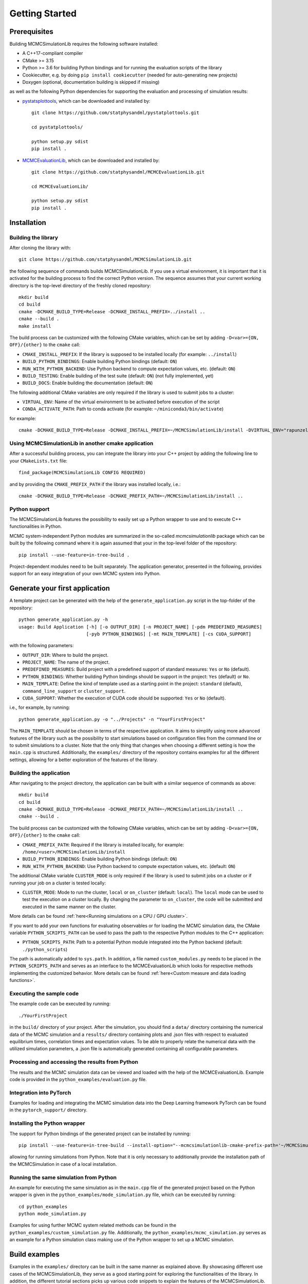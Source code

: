 Getting Started
===============

Prerequisites
-------------

Building MCMCSimulationLib requires the following software installed:

* A C++17-compliant compiler
* CMake >= 3.15
* Python >= 3.6 for building Python bindings and for running the evaluation
  scripts of the library
* Cookiecutter, e.g. by doing ``pip install cookiecutter`` (needed for
  auto-generating new projects)
* Doxygen (optional, documentation building is skipped if missing)

as well as the following Python dependencies for supporting the evaluation and
processing of simulation results:

* `pystatsplottools <https://github.com/statphysandml/pystatplottools>`_, which
  can be downloaded and installed by::

    git clone https://github.com/statphysandml/pystatplottools.git
    
    cd pystatplottools/
    
    python setup.py sdist
    pip install .

* `MCMCEvaluationLib <https://github.com/statphysandml/MCMCEvaluationLib>`_,
  which can be downloaded and installed by::

    git clone https://github.com/statphysandml/MCMCEvaluationLib.git

    cd MCMCEvaluationLib/
    
    python setup.py sdist
    pip install .

Installation
------------

Building the library
********************

After cloning the library with::

    git clone https://github.com/statphysandml/MCMCSimulationLib.git

the following sequence of commands builds MCMCSimulationLib. If you use a
virtual environment, it is important that it is activated for the building
process to find the correct Python version. The sequence assumes that your
current working directory is the top-level directory of the freshly cloned
repository::

    mkdir build
    cd build
    cmake -DCMAKE_BUILD_TYPE=Release -DCMAKE_INSTALL_PREFIX=../install ..
    cmake --build .
    make install

The build process can be customized with the following CMake variables, which
can be set by adding ``-D<var>={ON, OFF}/{other}`` to the ``cmake`` call:

* ``CMAKE_INSTALL_PREFIX``: If the library is supposed to be installed locally
  (for example: ``../install``)
* ``BUILD_PYTHON_BINDINGS``: Enable building Python bindings (default: ``ON``)
* ``RUN_WITH_PYTHON_BACKEND``: Use Python backend to compute expectation values,
  etc. (default: ``ON``)
* ``BUILD_TESTING``: Enable building of the test suite (default: ``ON``) (not
  fully implemented, yet)
* ``BUILD_DOCS``: Enable building the documentation (default: ``ON``)

The following additional CMake variables are only required if the library is
used to submit jobs to a cluster:

* ``VIRTUAL_ENV``: Name of the virtual environment to be activated before
  execution of the script
* ``CONDA_ACTIVATE_PATH``: Path to conda activate (for example:
  ``~/miniconda3/bin/activate``)

for example::

    cmake -DCMAKE_BUILD_TYPE=Release -DCMAKE_INSTALL_PREFIX=~/MCMCSimulationLib/install -DVIRTUAL_ENV="rapunzel" -DCONDA_ACTIVATE_PATH="~/.miniconda3/bin/activate" ..

Using MCMCSimulationLib in another cmake application
****************************************************

After a successful building process, you can integrate the library into your C++
project by adding the following line to your ``CMakeLists.txt`` file::

    find_package(MCMCSimulationLib CONFIG REQUIRED)

and by providing the ``CMAKE_PREFIX_PATH`` if the library was installed locally,
i.e.::

    cmake -DCMAKE_BUILD_TYPE=Release -DCMAKE_PREFIX_PATH=~/MCMCSimulationLib/install ..

Python support
**************

The MCMCSimulationLib features the possibility to easily set up a Python wrapper
to use and to execute C++ functionalities in Python.

MCMC system-independent Python modules are summarized in the so-called
`mcmcsimulationlib` package which can be built by the following command where it
is again assumed that your in the top-level folder of the repository::

    pip install --use-feature=in-tree-build .

Project-dependent modules need to be built separately. The application
generator, presented in the following, provides support for an easy integration
of your own MCMC system into Python.

.. _Generate your first application:

Generate your first application
-------------------------------

A template project can be generated with the help of the
``generate_application.py`` script in the top-folder of the repository::

    python generate_application.py -h
    usage: Build Application [-h] [-o OUTPUT_DIR] [-n PROJECT_NAME] [-pdm PREDEFINED_MEASURES]
                             [-pyb PYTHON_BINDINGS] [-mt MAIN_TEMPLATE] [-cs CUDA_SUPPORT]

with the following parameters:

* ``OUTPUT_DIR``: Where to build the project.
* ``PROJECT_NAME``: The name of the project.
* ``PREDEFINED_MEASURES``: Build project with a predefined support of standard
  measures: ``Yes`` or ``No`` (default).
* ``PYTHON_BINDINGS``: Whether building Python bindings should be support in the
  project: ``Yes`` (default) or ``No``.
* ``MAIN_TEMPLATE``: Define the kind of template used as a starting point in the
  project: ``standard`` (default), ``command_line_support`` or ``cluster_support``.
* ``CUDA_SUPPORT``: Whether the execution of CUDA code should be supported:
  ``Yes`` or ``No`` (default).

i.e., for example, by running::

    python generate_application.py -o "../Projects" -n "YourFirstProject"

The ``MAIN_TEMPLATE`` should be chosen in terms of the respective application.
It aims to simplify using more advanced features of the library such as the
possibility to start simulations based on configuration files from the command
line or to submit simulations to a cluster. Note that the only thing that
changes when choosing a different setting is how the ``main.cpp`` is structured.
Additionally, the ``examples/`` directory of the repository contains examples
for all the different settings, allowing for a better exploration of the
features of the library.

.. _Building the application:

Building the application
************************

After navigating to the project directory, the application can be built with a
similar sequence of commands as above::
    
    mkdir build
    cd build
    cmake -DCMAKE_BUILD_TYPE=Release -DCMAKE_PREFIX_PATH=~/MCMCSimulationLib/install ..
    cmake --build .

The build process can be customized with the following CMake variables, which
can be set by adding ``-D<var>={ON, OFF}/{other}`` to the ``cmake`` call:

* ``CMAKE_PREFIX_PATH``: Required if the library is installed locally, for
  example: ``/home/<user>/MCMCSimulationLib/install``
* ``BUILD_PYTHON_BINDINGS``: Enable building Python bindings (default: ``ON``)
* ``RUN_WITH_PYTHON_BACKEND``: Use Python backend to compute expectation values,
  etc. (default: ``ON``)

The additional CMake variable ``CLUSTER_MODE`` is only required if the library
is used to submit jobs on a cluster or if running your job on a cluster is
tested locally:

* ``CLUSTER_MODE``: Mode to run the cluster, ``local`` or ``on_cluster``
  (default: ``local``). The ``local`` mode can be used to test the execution on
  a cluster locally. By changing the parameter to ``on_cluster``, the code will
  be submitted and executed in the same manner on the cluster.

More details can be found :ref:`here<Running simulations on a CPU / GPU
cluster>`.

If you want to add your own functions for evaluating observables or for loading
the MCMC simulation data, the CMake variable ``PYTHON_SCRIPTS_PATH`` can be used
to pass the path to the respective Python modules to the C++ application:

* ``PYTHON_SCRIPTS_PATH``: Path to a potential Python module integrated into the
  Python backend (default: ``./python_scripts``)

The path is automatically added to ``sys.path``. In addition, a file named
``custom_modules.py`` needs to be placed in the ``PYTHON_SCRIPTS_PATH`` and
serves as an interface to the MCMCEvaluationLib which looks for respective
methods implementing the customized behavior. More details can be found
:ref:`here<Custom measure and data loading functions>`.

Executing the sample code
*************************

The example code can be executed by running::

    ./YourFirstProject

in the ``build/`` directory of your project. After the simulation, you should
find a ``data/`` directory containing the numerical data of the MCMC simulation
and a ``results/`` directory containing plots and .json files with respect to
evaluated equilibrium times, correlation times and expectation values. To be
able to properly relate the numerical data with the utilized simulation
parameters, a .json file is automatically generated containing all configurable
parameters.

Processing and accessing the results from Python
************************************************

The results and the MCMC simulation data can be viewed and loaded with the help
of the MCMCEvaluationLib. Example code is provided in the
``python_examples/evaluation.py`` file.

Integration into PyTorch
************************

Examples for loading and integrating the MCMC simulation data into the Deep
Learning framework PyTorch can be found in the ``pytorch_support/`` directory.

Installing the Python wrapper
*****************************

The support for Python bindings of the generated project can be installed by
running::

    pip install --use-feature=in-tree-build --install-option="--mcmcsimulationlib-cmake-prefix-path='~/MCMCSimulationLib/install/'" .

allowing for running simulations from Python. Note that it is only necessary to
additionally provide the installation path of the MCMCSimulation in case of a
local installation.

Running the same simulation from Python
***************************************

An example for executing the same simulation as in the ``main.cpp`` file of the
generated project based on the Python wrapper is given in the
``python_examples/mode_simulation.py`` file, which can be executed by running::

    cd python_examples
    python mode_simulation.py


Examples for using further MCMC system related methods can be found in the
``python_examples/custom_simulation.py`` file. Additionally, the
``python_examples/mcmc_simulation.py`` serves as an example for a Python
simulation class making use of the Python wrapper to set up a MCMC simulation.

Build examples
--------------

Examples in the ``examples/`` directory can be built in the same manner as
explained above. By showcasing different use cases of the MCMCSimulationLib,
they serve as a good starting point for exploring the functionalities of the
library. In addition, the different tutorial sections picks up various code
snippets to explain the features of the MCMCSimulationLib.